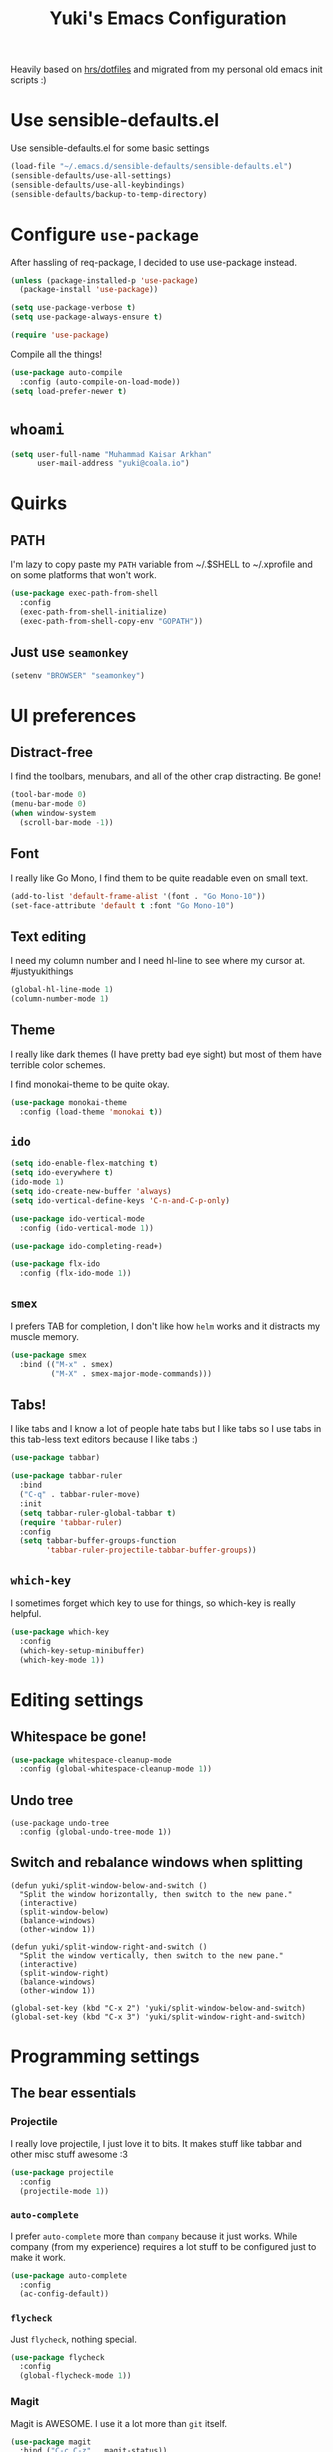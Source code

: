 #+TITLE: Yuki's Emacs Configuration

Heavily based on [[https://github.com/hrs/dotfiles][hrs/dotfiles]] and migrated from my personal old emacs init
scripts :)

* Use sensible-defaults.el
Use sensible-defaults.el for some basic settings

#+BEGIN_SRC emacs-lisp
  (load-file "~/.emacs.d/sensible-defaults/sensible-defaults.el")
  (sensible-defaults/use-all-settings)
  (sensible-defaults/use-all-keybindings)
  (sensible-defaults/backup-to-temp-directory)
#+END_SRC

* Configure =use-package=
After hassling of req-package, I decided to use use-package instead.

#+BEGIN_SRC emacs-lisp
  (unless (package-installed-p 'use-package)
    (package-install 'use-package))

  (setq use-package-verbose t)
  (setq use-package-always-ensure t)

  (require 'use-package)
#+END_SRC

Compile all the things!

#+BEGIN_SRC emacs-lisp
  (use-package auto-compile
    :config (auto-compile-on-load-mode))
  (setq load-prefer-newer t)
#+END_SRC

* =whoami=
#+BEGIN_SRC emacs-lisp
  (setq user-full-name "Muhammad Kaisar Arkhan"
        user-mail-address "yuki@coala.io")
#+END_SRC

* Quirks
** PATH
I'm lazy to copy paste my =PATH= variable from ~/.$SHELL to ~/.xprofile and
on some platforms that won't work.

#+BEGIN_SRC emacs-lisp
  (use-package exec-path-from-shell
    :config
    (exec-path-from-shell-initialize)
    (exec-path-from-shell-copy-env "GOPATH"))
#+END_SRC

** Just use =seamonkey=
#+BEGIN_SRC emacs-lisp
  (setenv "BROWSER" "seamonkey")
#+END_SRC
* UI preferences
** Distract-free
I find the toolbars, menubars, and all of the other crap distracting. Be gone!

#+BEGIN_SRC emacs-lisp
  (tool-bar-mode 0)
  (menu-bar-mode 0)
  (when window-system
    (scroll-bar-mode -1))
#+END_SRC

** Font
I really like Go Mono, I find them to be quite readable even on small text.

#+BEGIN_SRC emacs-lisp
  (add-to-list 'default-frame-alist '(font . "Go Mono-10"))
  (set-face-attribute 'default t :font "Go Mono-10")
#+END_SRC

** Text editing
I need my column number and I need hl-line to see where my cursor at.
#justyukithings

#+BEGIN_SRC emacs-lisp
  (global-hl-line-mode 1)
  (column-number-mode 1)
#+END_SRC

** Theme
I really like dark themes (I have pretty bad eye sight) but most of them have
terrible color schemes.

I find monokai-theme to be quite okay.

#+BEGIN_SRC emacs-lisp
  (use-package monokai-theme
    :config (load-theme 'monokai t))
#+END_SRC

** =ido=
#+BEGIN_SRC emacs-lisp
  (setq ido-enable-flex-matching t)
  (setq ido-everywhere t)
  (ido-mode 1)
  (setq ido-create-new-buffer 'always)
  (setq ido-vertical-define-keys 'C-n-and-C-p-only)

  (use-package ido-vertical-mode
    :config (ido-vertical-mode 1))

  (use-package ido-completing-read+)

  (use-package flx-ido
    :config (flx-ido-mode 1))
#+END_SRC

** =smex=
I  prefers TAB for completion, I don't like how =helm= works and it distracts
my muscle memory.

#+BEGIN_SRC emacs-lisp
  (use-package smex
    :bind (("M-x" . smex)
           ("M-X" . smex-major-mode-commands)))
#+END_SRC

** Tabs!
I like tabs and I know a lot of people hate tabs but I like tabs so I use tabs
in this tab-less text editors because I like tabs :)

#+BEGIN_SRC emacs-lisp
  (use-package tabbar)

  (use-package tabbar-ruler
    :bind
    ("C-q" . tabbar-ruler-move)
    :init
    (setq tabbar-ruler-global-tabbar t)
    (require 'tabbar-ruler)
    :config
    (setq tabbar-buffer-groups-function
          'tabbar-ruler-projectile-tabbar-buffer-groups))

#+END_SRC

** =which-key=
I sometimes forget which key to use for things, so which-key is really
helpful.

#+BEGIN_SRC emacs-lisp
  (use-package which-key
    :config
    (which-key-setup-minibuffer)
    (which-key-mode 1))
#+END_SRC

* Editing settings
** Whitespace be gone!
#+BEGIN_SRC emacs-lisp
  (use-package whitespace-cleanup-mode
    :config (global-whitespace-cleanup-mode 1))
#+END_SRC

** Undo tree
#+BEGIN_SRC
  (use-package undo-tree
    :config (global-undo-tree-mode 1))
#+END_SRC

** Switch and rebalance windows when splitting
#+BEGIN_SRC
(defun yuki/split-window-below-and-switch ()
  "Split the window horizontally, then switch to the new pane."
  (interactive)
  (split-window-below)
  (balance-windows)
  (other-window 1))

(defun yuki/split-window-right-and-switch ()
  "Split the window vertically, then switch to the new pane."
  (interactive)
  (split-window-right)
  (balance-windows)
  (other-window 1))

(global-set-key (kbd "C-x 2") 'yuki/split-window-below-and-switch)
(global-set-key (kbd "C-x 3") 'yuki/split-window-right-and-switch)
#+END_SRC
* Programming settings
** The bear essentials
*** Projectile
I really love projectile, I just love it to bits. It makes stuff like tabbar
and other misc stuff awesome :3

#+BEGIN_SRC emacs-lisp
  (use-package projectile
    :config
    (projectile-mode 1))
#+END_SRC

*** =auto-complete=
I prefer =auto-complete= more than =company= because it just works. While
company (from my experience) requires a lot stuff to be configured just to
make it work.

#+BEGIN_SRC emacs-lisp
  (use-package auto-complete
    :config
    (ac-config-default))
#+END_SRC

*** =flycheck=
Just =flycheck=, nothing special.

#+BEGIN_SRC emacs-lisp
  (use-package flycheck
    :config
    (global-flycheck-mode 1))
#+END_SRC

*** Magit
Magit is AWESOME. I use it a lot more than =git= itself.

#+BEGIN_SRC emacs-lisp
  (use-package magit
    :bind ("C-c C-z" . magit-status))
#+END_SRC

*** Origami
Origami is basically org-style code folding, which is nice.

#+BEGIN_SRC emacs-lisp
  (use-package origami
    :bind ("C-." . origami-toggle-node)
    :config
    (global-origami-mode 1))
#+END_SRC

*** Smart Parentheses
I don't like having to close my parenthese manually, especially when
programming in Lisp.

#+BEGIN_SRC emacs-lisp
  (use-package smartparens
    :config (smartparens-global-mode 1))
#+END_SRC

*** Highlight Parentheses
I need it to be highlighted so I know which parentheses closes which. Also,
Lisp.

#+BEGIN_SRC emacs-lisp
  (use-package highlight-parentheses
    :config (global-highlight-parentheses-mode 1))
#+END_SRC

*** No =TAB= allowed
=TAB=s sucks. I really hate looking at them when using the terminal.

#+BEGIN_SRC emacs-lisp
(setq-default indent-tabs-mode nil)
#+END_SRC

** Python
I use Python daily now (Thanks coala!) and this setup is pretty basic but it
does the job.

#+BEGIN_SRC emacs-lisp
  (use-package virtualenvwrapper
    :init (setq venv-location "~/.virtualenvs")
    :config
    (venv-initialize-interactive-shells)
    (venv-initialize-eshell))

  (use-package jedi
    :config
    (add-hook 'python-mode-hook 'jedi:setup)
    (setq jedi:setup-keys t)
    (setq jedi:complete-on-dot t))
#+END_SRC

** Go
Nothing special here, just the usual go mode with autocomplete

#+BEGIN_SRC emacs-lisp
  (use-package go-mode)
  (use-package go-autocomplete)
#+END_SRC

** Haskell
Well, other than =intero=, there's really nothing special about this as well

#+BEGIN_SRC emacs-lisp
  (use-package haskell-mode)

  (use-package intero
    :config (add-hook 'haskell-mode-hook 'intero-mode))
#+END_SRC

** Lisp
Just geiser, /shrug/

#+BEGIN_SRC emacs-lisp
  (use-package geiser)
#+END_SRC

** Web
I don't do web development that much but sometimes I do for stuff like fixing
broken templates or little amount of repairs.

#+BEGIN_SRC emacs-lisp
  (use-package web-mode
    :mode
    (("\\.phtml\\'" . web-mode)
     ("\\.tpl\\.php\\'" . web-mode)
     ("\\.[agj]sp\\'" . web-mode)
     ("\\.erb\\'" . web-mode)
     ("\\.mustache\\'" . web-mode)
     ("\\.djhtml\\'" . web-mode)
     ("\\.html?\\'" . web-mode)))
#+END_SRC

** Ruby
I don't code Ruby that much anymore but I still have it setup just in case I go
back to it.

#+BEGIN_SRC emacs-lisp
  (use-package robe
    :config
    (add-hook 'ruby-mode-hook 'robe-mode)
    (add-hook 'robe-mode-hook 'ac-robe-setup))

  (use-package rubocop
    :config (add-hook 'ruby-mode-hook 'rubocop-mode))
#+END_SRC

** C/C++
Just stuff that I use when programming in C. I rarely do C++ (because it sucks,
IMO). Irony is pretty great.

#+BEGIN_SRC emacs-lisp
  (use-package irony
    :init
    (defun my-irony-hook ()
      (add-to-list 'ac-sources 'ac-source-irony))
    (add-hook 'irony-mode-hook 'my-irony-hook)
    :config
    (add-hook 'c-mode-hook 'irony-mode)
    (add-hook 'c++-mode-hook 'irony-mode))

  (use-package flycheck-irony)
#+END_SRC

** Dockerfile
Nothing special, just =dockerfile-mode=

#+BEGIN_SRC emacs-lisp
  (use-package dockerfile-mode)
#+END_SRC
** YAML
Just =yaml-mode=

#+BEGIN_SRC emacs-lisp
  (use-package yaml-mode)
#+END_SRC
* Writing
** AsciiDoc
I like AsciiDoc, but I think =org-mode= is slowly replacing it.
What do you mean not all =txt= files =adoc= files?!

#+BEGIN_SRC emacs-lisp
  (use-package adoc-mode
    :mode
    (("\\.adoc\\'" . adoc-mode)
     ("\\.asciidoc\\'" . adoc-mode)
     ("\\.txt\\'" . adoc-mode)))
#+END_SRC

** Markdown
I seriously hate markdown but I'm forced to use it because a lot of people
like it. Whatever I guess.

#+BEGIN_SRC emacs-lisp
  (use-package markdown-mode
    :mode
    (("\\.md\\'" . markdown-mode)
     ("\\.markdown\\'" . markdown-mode)))
#+END_SRC

* All things =org=
** Make =code= pretty
I don't like looking at my code on org without pretty highlights.

#+BEGIN_SRC emacs-lisp
(setq org-src-fontify-natively t)
#+END_SRC

** IPython
I like IPython and I want to use it with =org-mode=.

#+BEGIN_SRC emacs-lisp
  (use-package ob-ipython)
#+END_SRC

** Evaluate plz
Babel can you plz evaluate my code, kthxbai

#+BEGIN_SRC emacs-lisp
  (org-babel-do-load-languages
   'org-babel-load-languages
   '((ipython . t)
     (emacs-lisp . t)
     ))
#+END_SRC
** Bullets
I just like them.

#+BEGIN_SRC emacs-lisp
  (use-package org-bullets
    :config
    (add-hook 'org-mode-hook
              (lambda ()
                (org-bullets-mode t))))
#+END_SRC
** Ellipsis
#+BEGIN_SRC emacs-lisp
  (setq org-ellipsis "⤵")
#+END_SRC
** Use the same window when editing code
#+BEGIN_SRC emacs-lisp
  (setq org-src-window-setup 'current-window)
#+END_SRC
** Enable spell checking in org
#+BEGIN_SRC emacs-lisp
  (add-hook 'org-mode-hook 'flyspell-mode)
#+END_SRC
** Make TABs native in code
#+BEGIN_SRC emacs-lisp
  (setq org-src-tab-acts-natively t)
#+END_SRC
** Exports
#+BEGIN_SRC emacs-lisp
  (use-package ox-beamer)
  (use-package ox-md)
#+END_SRC
** Task management
*** Setup directories
I store my org files in =~/org= and have that sync with Syncthing to my other
machines and Android Phone. Finished tasks goes to =~/org/archive.org=.

#+BEGIN_SRC emacs-lisp
  (setq org-directory "~/org")

  (defun org-file-path (filename)
    "Return the absolute address of an org file, given its relative name."
    (concat (file-name-as-directory org-directory) filename))

  (setq org-index-file (org-file-path "index.org"))
  (setq org-archive-location
        (concat (org-file-path "archive.org") "::* From %s"))
#+END_SRC

TODOs goes to index.

#+BEGIN_SRC emacs-lisp
  (setq org-agenda-files (list org-index-file))
#+END_SRC

Archive TODO when done.

#+BEGIN_SRC emacs-lisp
  (defun yuki/mark-done-and-archive ()
    "Mark the state of an org-mode item as DONE and archive it."
    (interactive)
    (org-todo 'done)
    (org-archive-subtree))

  (define-key org-mode-map (kbd "C-c C-x C-s") 'yuki/mark-done-and-archive)
#+END_SRC

Record the time that a TODO was archived.

#+BEGIN_SRC emacs-lisp
  (setq org-log-done 'time)
#+END_SRC

*** Capture templates
#+BEGIN_SRC emacs-lisp
  (setq org-capture-templates
        '(("t" "Todo"
           entry
           (file+headline org-index-file "Inbox")
           "* TODO %?\nCREATED: %u\n")

          ("w" "Anime to watch"
           entry
           (file (org-file-path "to-watch.org")))

          ("f" "Finished anime"
           table-line (file (org-file-path "finished.org")))))
#+END_SRC

*** Keybindings

#+BEGIN_SRC emacs-lisp
  (define-key global-map "\C-cl" 'org-store-link)
  (define-key global-map "\C-ca" 'org-agenda)
  (define-key global-map "\C-cc" 'org-capture)
#+END_SRC

Open TODO list

#+BEGIN_SRC emacs-lisp
  (defun open-index-file ()
    "Open the master org TODO list."
    (interactive)
    (find-file org-index-file)
    (flycheck-mode -1)
    (end-of-buffer))

  (global-set-key (kbd "C-c i") 'open-index-file)
#+END_SRC

Capture TODO

#+BEGIN_SRC emacs-lisp
  (defun org-capture-todo ()
    (interactive)
    (org-capture :keys "t"))

  (global-set-key (kbd "M-n") 'org-capture-todo)
#+END_SRC
